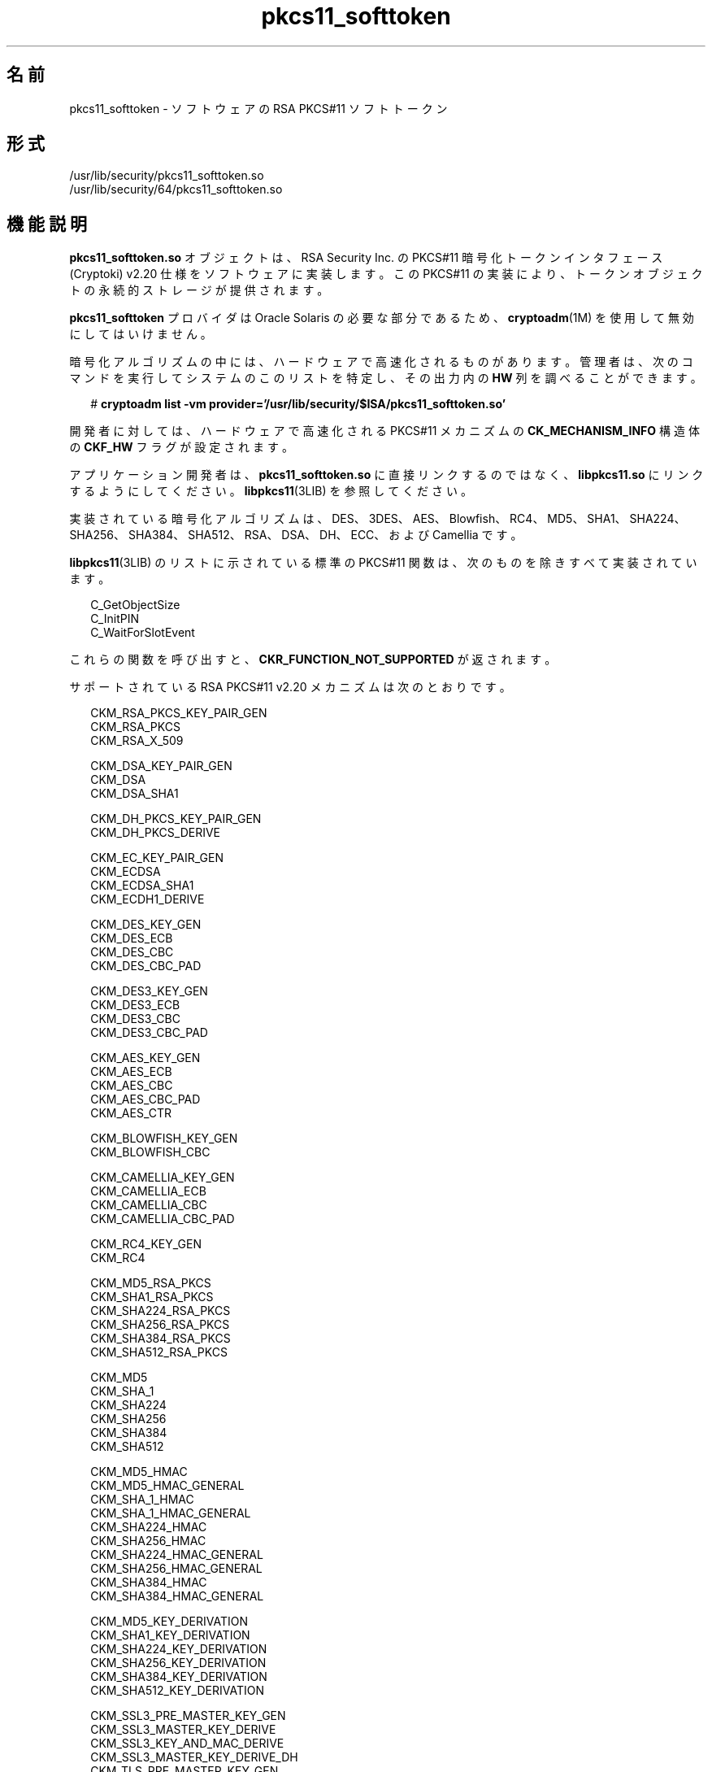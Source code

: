 '\" te
.\" Copyright (c) 2008, 2015, Oracle and/or its affiliates.All rights reserved.
.TH pkcs11_softtoken  5 "2015 年 6 月 16 日" "SunOS 5.11" "標準、環境、マクロ"
.SH 名前
pkcs11_softtoken \- ソフトウェアの RSA PKCS#11 ソフトトークン
.SH 形式
.LP
.nf
/usr/lib/security/pkcs11_softtoken.so
/usr/lib/security/64/pkcs11_softtoken.so
.fi

.SH 機能説明
.sp
.LP
\fBpkcs11_softtoken.so\fR オブジェクトは、RSA Security Inc. の PKCS#11 暗号化トークンインタフェース (Cryptoki) v2.20 仕様をソフトウェアに実装します。この PKCS#11 の実装により、トークンオブジェクトの永続的ストレージが提供されます。 
.sp
.LP
\fBpkcs11_softtoken\fR プロバイダは Oracle Solaris の必要な部分であるため、\fBcryptoadm\fR(1M) を使用して無効にしてはいけません。
.sp
.LP
暗号化アルゴリズムの中には、ハードウェアで高速化されるものがあります。管理者は、次のコマンドを実行してシステムのこのリストを特定し、その出力内の \fBHW\fR 列を調べることができます。
.sp
.in +2
.nf
# \fBcryptoadm list -vm provider='/usr/lib/security/$ISA/pkcs11_softtoken.so'\fR
.fi
.in -2
.sp

.sp
.LP
開発者に対しては、ハードウェアで高速化される PKCS#11 メカニズムの \fBCK_MECHANISM_INFO\fR 構造体の \fBCKF_HW\fR フラグが設定されます。
.sp
.LP
アプリケーション開発者は、\fBpkcs11_softtoken.so\fR に直接リンクするのではなく、\fBlibpkcs11.so\fR にリンクするようにしてください。\fBlibpkcs11\fR(3LIB) を参照してください。
.sp
.LP
実装されている暗号化アルゴリズムは、DES、3DES、AES、Blowfish、RC4、MD5、SHA1、SHA224、SHA256、SHA384、SHA512、RSA、DSA、DH、ECC、および Camellia です。
.sp
.LP
\fBlibpkcs11\fR(3LIB) のリストに示されている標準の PKCS#11 関数は、次のものを除きすべて実装されています。
.sp
.in +2
.nf
C_GetObjectSize
C_InitPIN
C_WaitForSlotEvent
.fi
.in -2

.sp
.LP
これらの関数を呼び出すと、\fBCKR_FUNCTION_NOT_SUPPORTED\fR が返されます。
.sp
.LP
サポートされている RSA PKCS#11 v2.20 メカニズムは次のとおりです。
.sp
.in +2
.nf
CKM_RSA_PKCS_KEY_PAIR_GEN
CKM_RSA_PKCS
CKM_RSA_X_509

CKM_DSA_KEY_PAIR_GEN
CKM_DSA
CKM_DSA_SHA1

CKM_DH_PKCS_KEY_PAIR_GEN
CKM_DH_PKCS_DERIVE

CKM_EC_KEY_PAIR_GEN
CKM_ECDSA
CKM_ECDSA_SHA1
CKM_ECDH1_DERIVE

CKM_DES_KEY_GEN
CKM_DES_ECB
CKM_DES_CBC
CKM_DES_CBC_PAD

CKM_DES3_KEY_GEN
CKM_DES3_ECB
CKM_DES3_CBC
CKM_DES3_CBC_PAD

CKM_AES_KEY_GEN
CKM_AES_ECB
CKM_AES_CBC
CKM_AES_CBC_PAD
CKM_AES_CTR

CKM_BLOWFISH_KEY_GEN
CKM_BLOWFISH_CBC

CKM_CAMELLIA_KEY_GEN
CKM_CAMELLIA_ECB
CKM_CAMELLIA_CBC
CKM_CAMELLIA_CBC_PAD

CKM_RC4_KEY_GEN
CKM_RC4

CKM_MD5_RSA_PKCS
CKM_SHA1_RSA_PKCS
CKM_SHA224_RSA_PKCS
CKM_SHA256_RSA_PKCS
CKM_SHA384_RSA_PKCS
CKM_SHA512_RSA_PKCS

CKM_MD5
CKM_SHA_1
CKM_SHA224
CKM_SHA256
CKM_SHA384
CKM_SHA512

CKM_MD5_HMAC
CKM_MD5_HMAC_GENERAL
CKM_SHA_1_HMAC
CKM_SHA_1_HMAC_GENERAL
CKM_SHA224_HMAC
CKM_SHA256_HMAC
CKM_SHA224_HMAC_GENERAL
CKM_SHA256_HMAC_GENERAL
CKM_SHA384_HMAC
CKM_SHA384_HMAC_GENERAL

CKM_MD5_KEY_DERIVATION
CKM_SHA1_KEY_DERIVATION
CKM_SHA224_KEY_DERIVATION
CKM_SHA256_KEY_DERIVATION
CKM_SHA384_KEY_DERIVATION
CKM_SHA512_KEY_DERIVATION

CKM_SSL3_PRE_MASTER_KEY_GEN 
CKM_SSL3_MASTER_KEY_DERIVE
CKM_SSL3_KEY_AND_MAC_DERIVE
CKM_SSL3_MASTER_KEY_DERIVE_DH
CKM_TLS_PRE_MASTER_KEY_GEN 
CKM_TLS_MASTER_KEY_DERIVE 
CKM_TLS_KEY_AND_MAC_DERIVE 
CKM_TLS_MASTER_KEY_DERIVE_DH
.fi
.in -2

.sp
.LP
次に示す各タイプの鍵オブジェクトには、トークン固有の属性がいくつかあります。これらは、オブジェクトの作成、鍵/鍵ペアの生成、および鍵の派生の結果として、デフォルトで true に設定されます。
.sp
.ne 2
.mk
.na
\fB公開鍵オブジェクト\fR
.ad
.sp .6
.RS 4n
\fBCKA_ENCRYPT\fR、\fBCKA_VERIFY\fR、\fBCKA_VERIFY_RECOVER\fR
.RE

.sp
.ne 2
.mk
.na
\fB秘密鍵オブジェクト\fR
.ad
.sp .6
.RS 4n
\fBCKA_DECRYPT\fR、\fBCKA_SIGN\fR、\fBCKA_SIGN_RECOVER\fR、\fBCKA_EXTRACTABLE\fR
.RE

.sp
.ne 2
.mk
.na
\fB秘密鍵オブジェクト\fR
.ad
.sp .6
.RS 4n
\fBCKA_ENCRYPT\fR、\fBCKA_DECRYPT\fR、\fBCKA_SIGN\fR、\fBCKA_VERIFY\fR、\fBCKA_EXTRACTABLE\fR
.RE

.sp
.LP
サポートされている証明書オブジェクトは次のとおりです。
.sp
.ne 2
.mk
.na
\fB\fBCKC_X_509\fR\fR
.ad
.RS 23n
.rt  
\fBCKC_X_509\fR 証明書オブジェクトでサポートされている属性は、\fBCKA_SUBJECT\fR、\fBCKA_VALUE\fR、\fBCKA_LABEL\fR、\fBCKA_ID\fR、\fBCKA_ISSUER\fR、\fBCKA_SERIAL_NUMBER\fR、および \fBCKA_CERTIFICATE_TYPE\fR です。
.RE

.sp
.ne 2
.mk
.na
\fB\fBCKC_X_509_ATTR_CERT\fR\fR
.ad
.RS 23n
.rt  
\fBCKC_X_509_ATTR_CERT\fR 証明書オブジェクトでサポートされている属性は、\fBCKA_OWNER\fR、\fBCKA_VALUE、CKA_LABEL\fR、\fBCKA_SERIAL_NUMBER\fR、\fBCKA_AC_ISSUER\fR、\fBCKA_ATTR_TYPES\fR、および \fBCKA_CERTIFICATE_TYPE\fR です。
.RE

.sp
.LP
テンプレートに一致するオブジェクトの検索操作は \fBC_FindObjectsInit\fR で実行されます。一致したオブジェクトは、以降の \fBC_FindObjects\fR 操作のためにキャッシュされます。
.sp
.LP
\fBpkcs11_softtoken.so\fR オブジェクトにより、トークンオブジェクトを保存するためのファイルシステムベースの永続的なトークンオブジェクトストアが提供されます。トークンオブジェクトストアのデフォルトの場所は \fB/var/user/$USERNAME/pkcs11_softtoken\fR です。ユーザーは \fB${SOFTTOKEN_DIR}\fR 環境変数を使用すると、デフォルトの場所をオーバーライドできます。
.sp
.LP
トークンオブジェクトストアが一度も初期化されていない場合、\fBC_Login()\fR 関数は \fBCKR_OK\fR を返すことがありますが、ユーザーは非公開のトークンオブジェクトの作成、生成、派生、または検索を行うことはできず、\fBCKR_PIN_EXPIRED\fR が返されます。
.sp
.LP
ユーザーは \fBpktool\fR(1) \fBsetpin\fR コマンドを使用し、古いパスフレーズとしてデフォルトのパスフレーズ「changeme」を設定して、オブジェクトストアのパスフレーズを変更する必要があります。このアクションは、パスフレーズを初期化して、新しく作成したトークンオブジェクトストアに設定するために必要です。
.sp
.LP
ユーザーは \fBpktool setpin\fR コマンドで設定した新しいパスフレーズを使用してオブジェクトストアにログインしたあと、この新しく作成されたオブジェクトストアに非公開のトークンオブジェクトを作成して保存できます。\fBsetpin\fR でトークンオブジェクトストアを初期化するまでは、\fBC_Login()\fR 関数を使用することはできますが、ユーザーが非公開のトークンオブジェクトの作成、生成、派生、または検索を試みるとすべて失敗し、\fBCKR_PIN_EXPIRED\fR エラーが返されます。
.sp
.LP
\fBC_Login()\fR 関数と \fBC_SetPIN()\fR 関数に指定する PIN には、長さが 1 から 256 までで、空文字を含まない、任意の文字列を使用できます。
.SH 戻り値
.sp
.LP
実装されている各関数の戻り値は、RSA PKCS#11 v2.20 仕様で定義されています。
.SH ファイル
.sp
.ne 2
.mk
.na
\fB\fB/var/user/$USERNAME/pkcs11_softtoken\fR\fR
.ad
.sp .6
.RS 4n
ユーザーのデフォルトのトークンオブジェクトストア
.RE

.sp
.ne 2
.mk
.na
\fB\fB${SOFTTOKEN_DIR}/pkcs11_softtoken\fR\fR
.ad
.sp .6
.RS 4n
トークンオブジェクトストアの代替の場所
.RE

.SH 属性
.sp
.LP
次の属性については、\fBattributes\fR(5) を参照してください。
.sp

.sp
.TS
tab() box;
cw(2.75i) |cw(2.75i) 
lw(2.75i) |lw(2.75i) 
.
属性タイプ属性値
_
インタフェースの安定性確実
_
MT レベルT{
例外付きで MT-安全。RSA PKCS#11 v2.20 のセクション 6.6.2 を参照してください。
T}
_
標準PKCS#11 v2.20
.TE

.SH 関連項目
.sp
.LP
\fBpktool\fR(1), \fBcryptoadm\fR(1M), \fBlibpkcs11\fR(3LIB), \fBattributes\fR(5), \fBpkcs11_kernel\fR(5)
